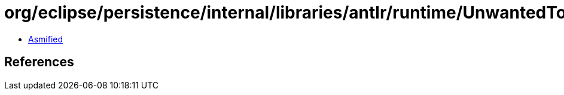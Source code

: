 = org/eclipse/persistence/internal/libraries/antlr/runtime/UnwantedTokenException.class

 - link:UnwantedTokenException-asmified.java[Asmified]

== References

